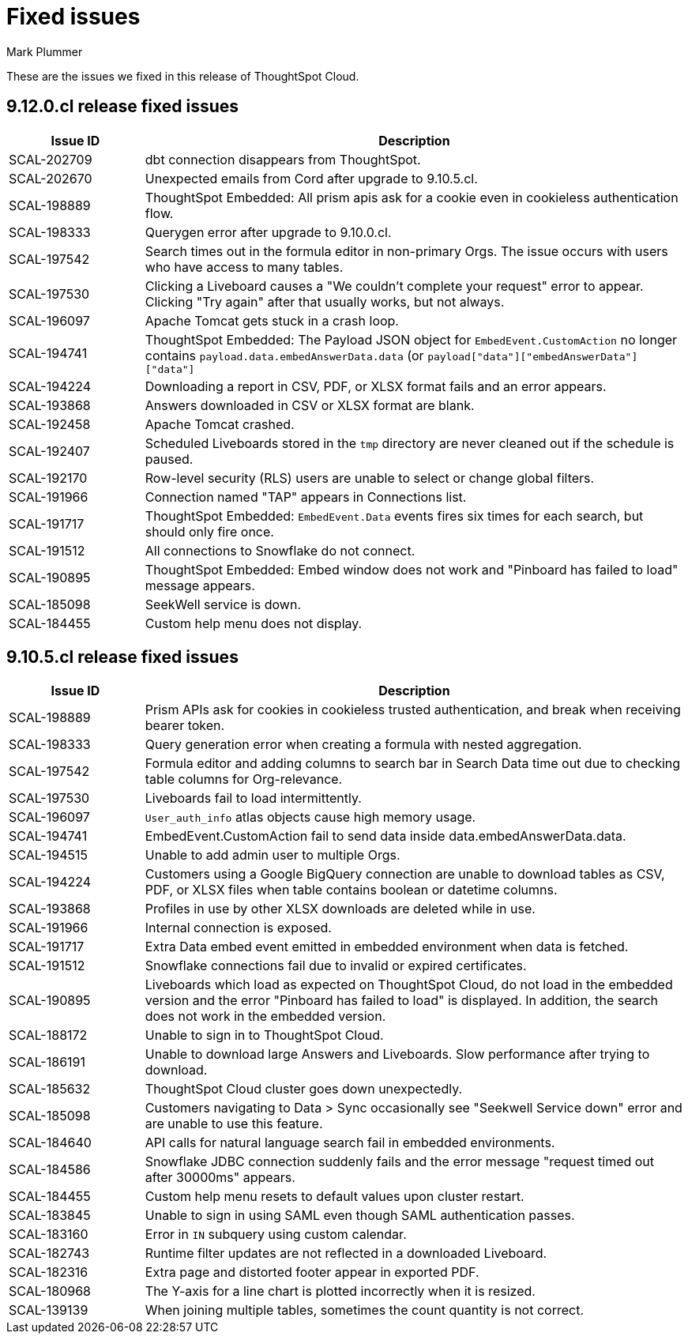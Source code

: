 = Fixed issues
:keywords: fixed issues
:last_updated: 5/8/2024
:author: Mark Plummer
:experimental:
:linkattrs:
:page-layout: default-cloud
:description: These are the issues we fixed in recent ThoughtSpot Cloud releases.
:jira: SCAL-197719 (9.10.5.cl), SCAL-206809 (9.12.0.cl)

These are the issues we fixed in this release of ThoughtSpot Cloud.

[#releases-9-12-0-x]
== 9.12.0.cl release fixed issues

[cols="20%,80%"]
|===
|Issue ID |Description

|SCAL-202709
|dbt connection disappears from ThoughtSpot.
|SCAL-202670
|Unexpected emails from Cord after upgrade to 9.10.5.cl.
|SCAL-198889
|ThoughtSpot Embedded: All prism apis ask for a cookie even in cookieless authentication flow.
|SCAL-198333
|Querygen error after upgrade to 9.10.0.cl.
|SCAL-197542
|Search times out in the formula editor in non-primary Orgs. The issue occurs with users who have access to many tables.
|SCAL-197530
|Clicking a Liveboard causes a "We couldn't complete your request" error to appear. Clicking "Try again" after that usually works, but not always.
|SCAL-196097
|Apache Tomcat gets stuck in a crash loop.
|SCAL-194741
|ThoughtSpot Embedded: The Payload JSON object for `EmbedEvent.CustomAction` no longer contains `payload.data.embedAnswerData.data` (or `payload["data"]["embedAnswerData"]["data"]`
|SCAL-194224
|Downloading a report in CSV, PDF, or XLSX format fails and an error appears.
|SCAL-193868
|Answers downloaded in CSV or XLSX format are blank.
|SCAL-192458
|Apache Tomcat crashed.
|SCAL-192407
|Scheduled Liveboards stored in the `tmp` directory are never cleaned out if the schedule is paused.
|SCAL-192170
|Row-level security (RLS) users are unable to select or change global filters.
|SCAL-191966
|Connection named "TAP" appears in Connections list.
|SCAL-191717
|ThoughtSpot Embedded: `EmbedEvent.Data` events fires six times for each search, but should only fire once.
|SCAL-191512
|All connections to Snowflake do not connect.
|SCAL-190895
|ThoughtSpot Embedded: Embed window does not work and "Pinboard has failed to load" message appears.
|SCAL-185098
|SeekWell service is down.
|SCAL-184455
|Custom help menu does not display.
|===


[#releases-9-11-0-x]
== 9.10.5.cl release fixed issues

[cols="20%,80%"]
|===
|Issue ID |Description

|SCAL-198889
|Prism APIs ask for cookies in cookieless trusted authentication, and break when receiving bearer token.
|SCAL-198333
|Query generation error when creating a formula with nested aggregation.
|SCAL-197542
|Formula editor and adding columns to search bar in Search Data time out due to checking table columns for Org-relevance.
|SCAL-197530
|Liveboards fail to load intermittently.
|SCAL-196097
|`User_auth_info` atlas objects cause high memory usage.
|SCAL-194741
|EmbedEvent.CustomAction fail to send data inside data.embedAnswerData.data.
|SCAL-194515
|Unable to add admin user to multiple Orgs.
|SCAL-194224
|Customers using a Google BigQuery connection are unable to download tables as CSV, PDF, or XLSX files when table contains boolean or datetime columns.
|SCAL-193868
|Profiles in use by other XLSX downloads are deleted while in use.
|SCAL-191966
|Internal connection is exposed.
|SCAL-191717
|Extra Data embed event emitted in embedded environment when data is fetched.
|SCAL-191512
|Snowflake connections fail due to invalid or expired certificates.
|SCAL-190895
|Liveboards which load as expected on ThoughtSpot Cloud, do not load in the embedded version and the error "Pinboard has failed to load" is displayed. In addition, the search does not work in the embedded version.
|SCAL-188172
|Unable to sign in to ThoughtSpot Cloud.
|SCAL-186191
|Unable to download large Answers and Liveboards. Slow performance after trying to download.
|SCAL-185632
|ThoughtSpot Cloud cluster goes down unexpectedly.
|SCAL-185098
|Customers navigating to Data > Sync occasionally see "Seekwell Service down" error and are unable to use this feature.
|SCAL-184640
|API calls for natural language search fail in embedded environments.
|SCAL-184586
|Snowflake JDBC connection suddenly fails and the error message "request timed out after 30000ms" appears.
|SCAL-184455
|Custom help menu resets to default values upon cluster restart.
|SCAL-183845
|Unable to sign in using SAML even though SAML authentication passes.
|SCAL-183160
|Error in `IN` subquery using custom calendar.
|SCAL-182743
|Runtime filter updates are not reflected in a downloaded Liveboard.
|SCAL-182316
|Extra page and distorted footer appear in exported PDF.
|SCAL-180968
|The Y-axis for a line chart is plotted incorrectly when it is resized.
|SCAL-139139
|When joining multiple tables, sometimes the count quantity is not correct.
|===

